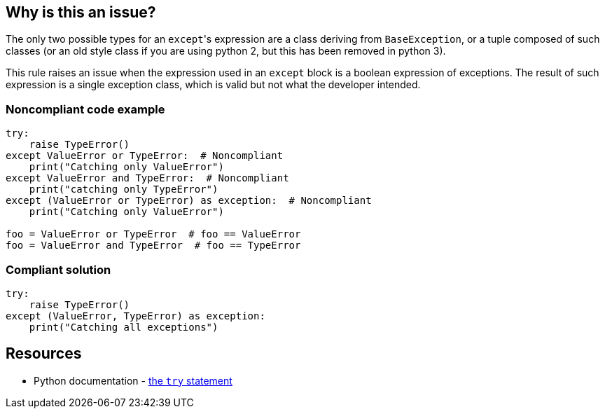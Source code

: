== Why is this an issue?

The only two possible types for an ``++except++``'s expression are a class deriving from ``++BaseException++``, or a tuple composed of such classes (or an old style class if you are using python 2, but this has been removed in python 3).


This rule raises an issue when the expression used in an ``++except++`` block is a boolean expression of exceptions. The result of such expression is a single exception class, which is valid but not what the developer intended.


=== Noncompliant code example

[source,python]
----
try:
    raise TypeError()
except ValueError or TypeError:  # Noncompliant
    print("Catching only ValueError")
except ValueError and TypeError:  # Noncompliant
    print("catching only TypeError")
except (ValueError or TypeError) as exception:  # Noncompliant
    print("Catching only ValueError")

foo = ValueError or TypeError  # foo == ValueError
foo = ValueError and TypeError  # foo == TypeError
----


=== Compliant solution

[source,python]
----
try:
    raise TypeError()
except (ValueError, TypeError) as exception:
    print("Catching all exceptions")
----


== Resources

* Python documentation - https://docs.python.org/3/reference/compound_stmts.html#except[the ``++try++`` statement]

ifdef::env-github,rspecator-view[]

'''
== Implementation Specification
(visible only on this page)

=== Message

Rewrite this "except" expression as a tuple of exception classes


=== Highlighting

The "except"'s expression


endif::env-github,rspecator-view[]
